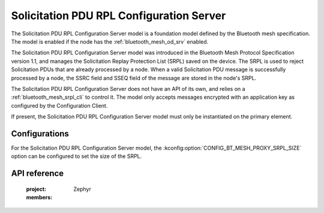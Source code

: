 .. _bluetooth_mesh_srpl_srv:

Solicitation PDU RPL Configuration Server
#########################################

The Solicitation PDU RPL Configuration Server model is a foundation model defined by the Bluetooth
mesh specification. The model is enabled if the node has the :ref:`bluetooth_mesh_od_srv` enabled.

The Solicitation PDU RPL Configuration Server model was introduced in the Bluetooth Mesh Protocol
Specification version 1.1, and manages the Solicitation Replay Protection List (SRPL) saved on the
device. The SRPL is used to reject Solicitation PDUs that are already processed by a node. When a
valid Solicitation PDU message is successfully processed by a node, the SSRC field and SSEQ field
of the message are stored in the node's SRPL.

The Solicitation PDU RPL Configuration Server does not have an API of its own, and relies on a
:ref:`bluetooth_mesh_srpl_cli` to control it. The model only accepts messages encrypted with an
application key as configured by the Configuration Client.

If present, the Solicitation PDU RPL Configuration Server model must only be instantiated on the
primary element.

Configurations
**************

For the Solicitation PDU RPL Configuration Server model, the
:kconfig:option:`CONFIG_BT_MESH_PROXY_SRPL_SIZE` option can be configured to set the size of the
SRPL.

API reference
*************

   :project: Zephyr
   :members:
